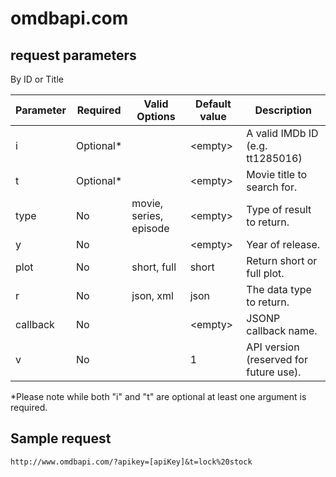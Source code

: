 * omdbapi.com
** request parameters
By ID or Title
|------------+-----------+------------------------+---------------+----------------------------------------|
| Parameter  | Required  | Valid Options          | Default value | Description                            |
|------------+-----------+------------------------+---------------+----------------------------------------|
| i 	 | Optional* |                        | <empty>       | A valid IMDb ID (e.g. tt1285016)       |
| t 	 | Optional* |                        | <empty>       | Movie title to search for.             |
| type       | No        | movie, series, episode | <empty>       | Type of result to return.              |
| y 	 | No        |                        | <empty>       | Year of release.                       |
| plot       | No        | short, full            | short         | Return short or full plot.             |
| r 	 | No        | json, xml              | json          | The data type to return.               |
| callback   | No        |                        | <empty>       | JSONP callback name.                   |
| v 	 | No        |                        | 1             | API version (reserved for future use). |
|------------+-----------+------------------------+---------------+----------------------------------------|
*Please note while both "i" and "t" are optional at least one argument is required.
** Sample request
~http://www.omdbapi.com/?apikey=[apiKey]&t=lock%20stock~ 


